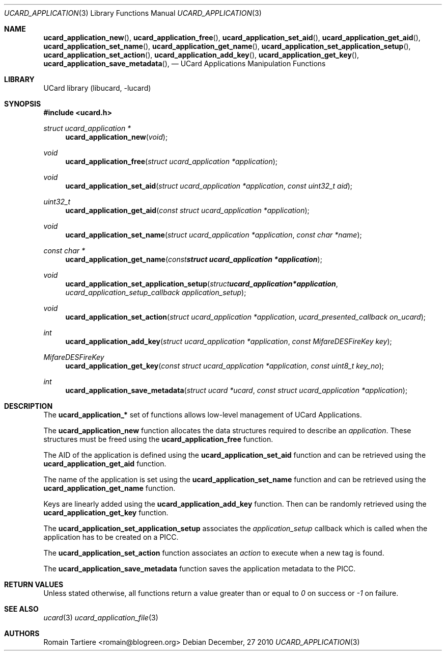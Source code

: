 .\" Copyright (C) 2010 Romain Tartiere
.\"
.\" This program is free software: you can redistribute it and/or modify it
.\" under the terms of the GNU Lesser General Public License as published by the
.\" Free Software Foundation, either version 3 of the License, or (at your
.\" option) any later version.
.\"
.\" This program is distributed in the hope that it will be useful, but WITHOUT
.\" ANY WARRANTY; without even the implied warranty of MERCHANTABILITY or
.\" FITNESS FOR A PARTICULAR PURPOSE.  See the GNU General Public License for
.\" more details.
.\"
.\" You should have received a copy of the GNU Lesser General Public License
.\" along with this program.  If not, see <http://www.gnu.org/licenses/>
.\"
.\" $Id$
.\"
.Dd December, 27 2010
.Dt UCARD_APPLICATION 3
.Os
.\"  _   _
.\" | \ | | __ _ _ __ ___   ___
.\" |  \| |/ _` | '_ ` _ \ / _ \
.\" | |\  | (_| | | | | | |  __/
.\" |_| \_|\__,_|_| |_| |_|\___|
.\"
.Sh NAME
.Fn ucard_application_new ,
.Fn ucard_application_free ,
.Fn ucard_application_set_aid ,
.Fn ucard_application_get_aid ,
.Fn ucard_application_set_name ,
.Fn ucard_application_get_name ,
.Fn ucard_application_set_application_setup ,
.Fn ucard_application_set_action ,
.Fn ucard_application_add_key ,
.Fn ucard_application_get_key ,
.Fn ucard_application_save_metadata ,
.Nd UCard Applications Manipulation Functions
.\"  _     _ _
.\" | |   (_) |__  _ __ __ _ _ __ _   _
.\" | |   | | '_ \| '__/ _` | '__| | | |
.\" | |___| | |_) | | | (_| | |  | |_| |
.\" |_____|_|_.__/|_|  \__,_|_|   \__, |
.\"                               |___/
.Sh LIBRARY
UCard library (libucard, \-lucard)
.\"  ____                              _
.\" / ___| _   _ _ __   ___  _ __  ___(_)___
.\" \___ \| | | | '_ \ / _ \| '_ \/ __| / __|
.\"  ___) | |_| | | | | (_) | |_) \__ \ \__ \
.\" |____/ \__, |_| |_|\___/| .__/|___/_|___/
.\"        |___/            |_|
.Sh SYNOPSIS
.In ucard.h
.Ft struct ucard_application *
.Fn ucard_application_new "void"
.Ft void
.Fn ucard_application_free "struct ucard_application *application"
.Ft void
.Fn ucard_application_set_aid "struct ucard_application *application" "const uint32_t aid"
.Ft uint32_t
.Fn ucard_application_get_aid "const struct ucard_application *application"
.Ft void
.Fn ucard_application_set_name "struct ucard_application *application" "const char *name"
.Ft const char *
.Fn ucard_application_get_name "const struct ucard_application *application"
.Ft void
.Fn ucard_application_set_application_setup "struct ucard_application *application" "ucard_application_setup_callback application_setup"
.Ft void
.Fn ucard_application_set_action "struct ucard_application *application" "ucard_presented_callback on_ucard"
.Ft int
.Fn ucard_application_add_key "struct ucard_application *application" "const MifareDESFireKey key"
.Ft MifareDESFireKey
.Fn ucard_application_get_key "const struct ucard_application *application" "const uint8_t key_no"
.Ft int
.Fn ucard_application_save_metadata "struct ucard *ucard" "const struct ucard_application *application"
.\"  ____                      _       _   _
.\" |  _ \  ___  ___  ___ _ __(_)_ __ | |_(_) ___  _ __
.\" | | | |/ _ \/ __|/ __| '__| | '_ \| __| |/ _ \| '_ \
.\" | |_| |  __/\__ \ (__| |  | | |_) | |_| | (_) | | | |
.\" |____/ \___||___/\___|_|  |_| .__/ \__|_|\___/|_| |_|
.\"                             |_|
.Sh DESCRIPTION
The
.Nm ucard_application_*
set of functions allows low-level management of UCard Applications.
.Pp
The
.Nm ucard_application_new
function allocates the data structures required to describe an
.Vt application .
These structures must be freed using the
.Nm ucard_application_free
function.
.Pp
The AID of the application is defined using the
.Nm ucard_application_set_aid
function and can be retrieved using the
.Nm ucard_application_get_aid
function.
.Pp
The name of the application is set using the
.Nm ucard_application_set_name
function and can be retrieved using the
.Nm ucard_application_get_name
function.
.Pp
Keys are linearly added using the
.Nm ucard_application_add_key
function.  Then can be randomly retrieved using the
.Nm ucard_application_get_key
function.
.Pp
The
.Nm ucard_application_set_application_setup
associates the
.Vt application_setup
callback which is called when the application has to be created on a PICC.
.Pp
The
.Nm ucard_application_set_action
function associates an
.Vt action
to execute when a new tag is found.
.Pp
The
.Nm ucard_application_save_metadata
function saves the application metadata to the PICC.
.\"  ____      _                                 _
.\" |  _ \ ___| |_ _   _ _ __ _ __   __   ____ _| |_   _  ___  ___
.\" | |_) / _ \ __| | | | '__| '_ \  \ \ / / _` | | | | |/ _ \/ __|
.\" |  _ <  __/ |_| |_| | |  | | | |  \ V / (_| | | |_| |  __/\__ \
.\" |_| \_\___|\__|\__,_|_|  |_| |_|   \_/ \__,_|_|\__,_|\___||___/
.\"
.Sh RETURN VALUES
Unless stated otherwise, all functions return a value greater than or
equal to
.Va 0
on success or
.Va -1
on failure.
.\"  ____                    _
.\" / ___|  ___  ___    __ _| |___  ___
.\" \___ \ / _ \/ _ \  / _` | / __|/ _ \
.\"  ___) |  __/  __/ | (_| | \__ \ (_) |
.\" |____/ \___|\___|  \__,_|_|___/\___/
.\"
.Sh SEE ALSO
.Xr ucard 3
.Xr ucard_application_file 3
.\"     _         _   _
.\"    / \  _   _| |_| |__   ___  _ __ ___
.\"   / _ \| | | | __| '_ \ / _ \| '__/ __|
.\"  / ___ \ |_| | |_| | | | (_) | |  \__ \
.\" /_/   \_\__,_|\__|_| |_|\___/|_|  |___/
.\"
.Sh AUTHORS
.An Romain Tartiere Aq romain@blogreen.org
